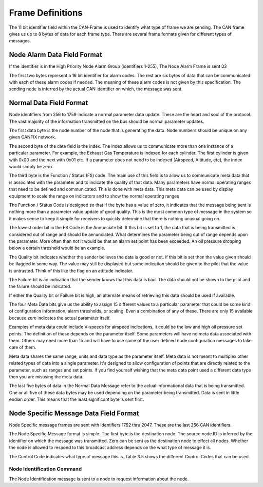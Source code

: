 Frame Definitions
=================

The 11 bit identifier field within the CAN-Frame is used to identify what type
of frame we are sending.  The CAN frame gives us up to 8 bytes of data for each
frame type.  There are several frame formats given for different types of
messages.

Node Alarm Data Field Format
----------------------------
.. tabularcolumns:: |p{1cm}|p{1cm}|p{1cm}|p{1cm}|p{1cm}|p{1cm}|p{1cm}|p{1cm}|

.. _alarmframe:
.. csv-table:: Node Alarm Byte Definitions
   :file: tables/alarmframe.csv
   :header-rows: 1

If the identifier is in the High Priority Node Alarm Group (identifiers 1-255),
The Node Alarm Frame is sent 03

The first two bytes represent a 16 bit identifier for alarm codes.  The rest are
six bytes of data that can be communicated with each of these alarm codes if
needed.  The meaning of these alarm codes is not given by this specification.
The sending node is inferred by the actual CAN identifier on which, the message
was sent.

Normal Data Field Format
------------------------
.. tabularcolumns:: |p{1cm}|p{1cm}|p{1cm}|p{1cm}|p{1cm}|p{1cm}|p{1cm}|p{1cm}|

.. _dataframe:
.. csv-table:: Normal Data Field Format
  :file: tables/dataframe.csv
  :header-rows: 1

Node identifiers from 256 to 1759 indicate a normal parameter data update.
These are the heart and soul of the protocol.  The vast majority of the
information transmitted on the bus should be normal parameter updates.

The first data byte is the node number of the node that is generating the data.
Node numbers should be unique on any given CANFIX network.

The second byte of the data field is the index.  The index allows us to
communicate more than one instance of a particular parameter.  For example, the
Exhaust Gas Temperature is indexed for each cylinder.  The first cylinder is
given with 0x00 and the next with 0x01 etc.  If a parameter does not need to be
indexed (Airspeed, Altitude, etc), the index would simply be zero.

The third byte is the Function / Status (FS) code.  The main use of this field
is to allow us to communicate meta data that is associated with the parameter
and to indicate the quality of that data.  Many parameters have normal operating
ranges that need to be defined and communicated.  This is done with meta data.
This meta data can be used by display equipment to scale the range on indicators
and to show the normal operating ranges

.. tabularcolumns:: |p{1cm}|p{1cm}|p{1cm}|p{1cm}|p{1cm}|p{1cm}|p{1cm}|p{1cm}|

.. _functioncode:
.. csv-table:: Function / Status Code Bit Definitions
  :file: tables/functioncod.csv
  :header-rows: 1

The Function / Status Code is designed so that if the byte has a value of zero,
it indicates that the message being sent is nothing more than a parameter value
update of good quality.  This is the most common type of message in the system
so it makes sense to keep it simple for receivers to quickly determine that
there is nothing unusual going on.

The lowest order bit in the FS Code is the Annunciate bit.  If this bit is set
to 1, the data that is being transmitted is considered out of range and should
be annunciated.  What determines the parameter being out of range depends upon
the parameter.  More often than not it would be that an alarm set point has been
exceeded.  An oil pressure dropping below a certain threshold would be an
example.

The Quality bit indicates whether the sender believes the data is good or not.
If this bit is set then the value given should be flagged in some way.  The
value may still be displayed but some indication should be given to the pilot
that the value is untrusted.  Think of this like the flag on an attitude
indicator.

The Failure bit is an indication that the sender knows that this data is bad.
The data should not be shown to the pilot and the failure should be indicated.

If either the Quality bit or Failure bit is high, an alternate means of
retrieving this data should be used if available.

The four Meta Data bits give us the ability to assign 15 different values to a
particular parameter that could be some kind of configuration information, alarm
thresholds, or scaling.  Even a combination of any of these.  There are only 15
available because zero indicates the actual parameter itself.

Examples of meta data could include V-speeds for airspeed indications, it could
be the low and high oil pressure set points.  The definition of these depends on
the parameter itself.  Some parameters will have no meta data associated with
them.  Others may need more than 15 and will have to use some of the user
defined node configuration messages to take care of them.

Meta data shares the same range, units and data type as the parameter itself.
Meta data is not meant to multiplex other related types of data into a single
parameter.  It's designed to allow configuration of points that are directly
related to the parameter, such as ranges and set points.  If you find yourself
wishing that the meta data point used a different data type then you are
misusing the meta data.

The last five bytes of data in the Normal Data Message refer to the actual
informational data that is being transmitted.  One or all five of these data
bytes may be used depending on the parameter being transmitted.  Data is sent in
little endian order.  This means that the least significant byte is sent first.

Node Specific Message Data Field Format
---------------------------------------

.. tabularcolumns:: |p{1cm}|p{1cm}|p{1cm}|p{1cm}|p{1cm}|p{1cm}|p{1cm}|p{1cm}|

.. _fnodespecificframe:
.. csv-table:: Node Specific Message Data Field Format
  :file: tables/nodespecificframe.csv
  :header-rows: 1

Node Specific message frames are sent with identifiers 1792 thru 2047.  These
are the last 256 CAN identifiers.

The Node Specific Message format is simple.  The first byte is the destination
node.  The source node ID is inferred by the identifier on which the message was
transmitted.  Zero can be sent as the destination node to effect all nodes.
Whether the node is allowed to respond to this broadcast address depends on the
what type of message it is.

The Control Code indicates what type of message this is.  Table 3.5 shows the
different Control Codes that can be used.

.. tabularcolumns:: |c|l|c|c|

.. _nodecontrolcode:
.. csv-table:: Node Specific Message Data Field Format
  :file: tables/nodecontrolcode.csv
  :header-rows: 1

Node Identification Command
~~~~~~~~~~~~~~~~~~~~~~~~~~~

The Node Identification message is sent to a node to request information about
the node.

